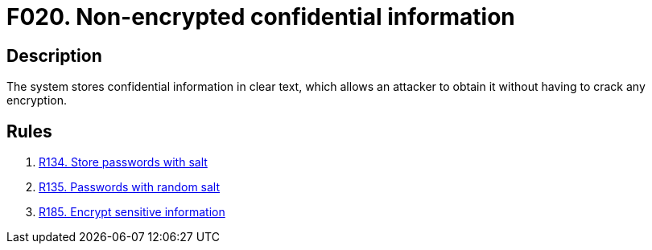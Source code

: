 :slug: findings/020/
:description: The purpose of this page is to present information about the set of findings reported by Fluid Attacks. In this case, the finding presents information about vulnerabilities arising from non-encrypted confidential information, recommendations to avoid them and related security requirements.
:keywords: Information, Sensitive, Confidential, Encryption, Cleartext, Data
:findings: yes
:type: security

= F020. Non-encrypted confidential information

== Description

The system stores confidential information in clear text,
which allows an attacker to obtain it without having to crack any encryption.

== Rules

. [[r1]] [inner]#link:/web/rules/134/[R134. Store passwords with salt]#

. [[r2]] [inner]#link:/web/rules/135/[R135. Passwords with random salt]#

. [[r3]] [inner]#link:/web/rules/185/[R185. Encrypt sensitive information]#

